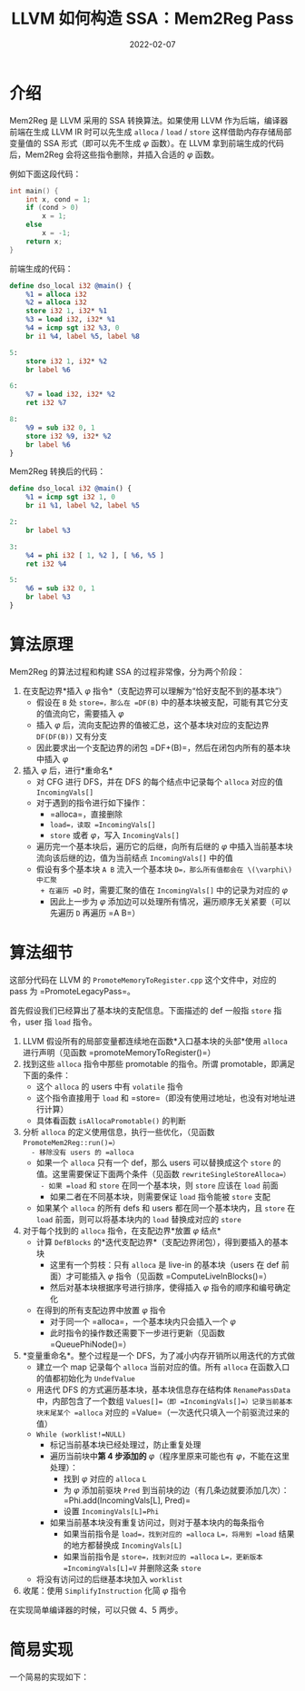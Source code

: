 #+title: LLVM 如何构造 SSA：Mem2Reg Pass
#+date: 2022-02-07
#+hugo_tags: 编译器 LLVM SSA构建

* 介绍
Mem2Reg 是 LLVM 采用的 SSA 转换算法。如果使用 LLVM 作为后端，编译器前端在生成 LLVM IR 时可以先生成 =alloca= / =load= / =store= 这样借助内存存储局部变量值的 SSA 形式（即可以先不生成 \(\varphi\) 函数）。在 LLVM 拿到前端生成的代码后，Mem2Reg 会将这些指令删除，并插入合适的 \(\varphi\) 函数。

例如下面这段代码：

#+begin_src C
int main() {
    int x, cond = 1;
    if (cond > 0)
        x = 1;
    else
        x = -1;
    return x;
}
#+end_src

前端生成的代码：

#+begin_src llvm
define dso_local i32 @main() {
    %1 = alloca i32
    %2 = alloca i32
    store i32 1, i32* %1
    %3 = load i32, i32* %1
    %4 = icmp sgt i32 %3, 0
    br i1 %4, label %5, label %8

5:
    store i32 1, i32* %2
    br label %6

6:
    %7 = load i32, i32* %2
    ret i32 %7

8:
    %9 = sub i32 0, 1
    store i32 %9, i32* %2
    br label %6
}
#+end_src

Mem2Reg 转换后的代码：

#+begin_src llvm
define dso_local i32 @main() {
    %1 = icmp sgt i32 1, 0
    br i1 %1, label %2, label %5

2:
    br label %3

3:
    %4 = phi i32 [ 1, %2 ], [ %6, %5 ]
    ret i32 %4

5:
    %6 = sub i32 0, 1
    br label %3
}
#+end_src

* 算法原理
Mem2Reg 的算法过程和构建 SSA 的过程非常像，分为两个阶段：

1. 在支配边界*插入 \(\varphi\) 指令*（支配边界可以理解为“恰好支配不到的基本块”）
   - 假设在 =B= 处 =store=，那么在 =DF(B)= 中的基本块被支配，可能有其它分支的值流向它，需要插入 \(\varphi\)
   - 插入 \(\varphi\) 后，流向支配边界的值被汇总，这个基本块对应的支配边界 =DF(DF(B))= 又有分支
   - 因此要求出一个支配边界的闭包 =DF+(B)=，然后在闭包内所有的基本块中插入 \(\varphi\)
2. 插入 \(\varphi\) 后，进行*重命名*
   - 对 CFG 进行 DFS，并在 DFS 的每个结点中记录每个 =alloca= 对应的值 =IncomingVals[]=
   - 对于遇到的指令进行如下操作：
     + =alloca=，直接删除
     + =load=，读取 =IncomingVals[]=
     + =store= 或者 \(\varphi\)，写入 =IncomingVals[]=
   - 遍历完一个基本块后，遍历它的后继，向所有后继的 \(\varphi\) 中插入当前基本块流向该后继的边，值为当前结点 =IncomingVals[]= 中的值
   - 假设有多个基本块 =A B= 流入一个基本块 =D=，那么所有值都会在 \(\varphi\) 中汇聚
     + 在遍历 =D= 时，需要汇聚的值在 =IncomingVals[]= 中的记录为对应的 \(\varphi\)
     + 因此上一步为 \(\varphi\) 添加边可以处理所有情况，遍历顺序无关紧要（可以先遍历 =D= 再遍历 =A B=）

* 算法细节
这部分代码在 LLVM 的 =PromoteMemoryToRegister.cpp= 这个文件中，对应的 pass 为 =PromoteLegacyPass=。

首先假设我们已经算出了基本块的支配信息。下面描述的 def 一般指 =store= 指令，user 指 =load= 指令。

1. LLVM 假设所有的局部变量都连续地在函数*入口基本块的头部*使用 =alloca= 进行声明（见函数 =promoteMemoryToRegister()=）
2. 找到这些 =alloca= 指令中那些 promotable 的指令。所谓 promotable，即满足下面的条件：
   - 这个 =alloca= 的 users 中有 =volatile= 指令
   - 这个指令直接用于 =load= 和 =store=（即没有使用过地址，也没有对地址进行计算）
   - 具体看函数 =isAllocaPromotable()= 的判断
3. 分析 =alloca= 的定义使用信息，执行一些优化，（见函数 =PromoteMem2Reg::run()=）
   - 移除没有 users 的 =alloca=
   - 如果一个 =alloca= 只有一个 def，那么 users 可以替换成这个 =store= 的值。这里需要保证下面两个条件（见函数 =rewriteSingleStoreAlloca=）
     - 如果 =load= 和 =store= 在同一个基本块，则 =store= 应该在 =load= 前面
     - 如果二者在不同基本块，则需要保证 =load= 指令能被 =store= 支配
   - 如果某个 =alloca= 的所有 defs 和 users 都在同一个基本块内，且 =store= 在 =load= 前面，则可以将基本块内的 =load= 替换成对应的 =store=
4. 对于每个找到的 =alloca= 指令，在支配边界*放置 \(\varphi\) 结点*
   - 计算 =DefBlocks= 的*迭代支配边界*（支配边界闭包），得到要插入的基本块
     - 这里有一个剪枝：只有 =alloca= 是 live-in 的基本块（users 在 def 前面）才可能插入 \(\varphi\) 指令（见函数 =ComputeLiveInBlocks()=）
     - 然后对基本块根据序号进行排序，使得插入 \(\varphi\) 指令的顺序和编号确定化
   - 在得到的所有支配边界中放置 \(\varphi\) 指令
     - 对于同一个 =alloca=，一个基本块内只会插入一个 \(\varphi\)
     - 此时指令的操作数还需要下一步进行更新（见函数 =QueuePhiNode()=）
5. *变量重命名*。整个过程是一个 DFS，为了减小内存开销所以用迭代的方式做
   - 建立一个 map 记录每个 =alloca= 当前对应的值。所有 =alloca= 在函数入口的值都初始化为 =UndefValue=
   - 用迭代 DFS 的方式遍历基本块，基本块信息存在结构体 =RenamePassData= 中，内部包含了一个数组 =Values[]=（即 =IncomingVals[]=）记录当前基本块末尾某个 =alloca= 对应的 =Value=（一次迭代只填入一个前驱流过来的值）
   - =While (worklist!=NULL)=
     - 标记当前基本块已经处理过，防止重复处理
     - 遍历当前块中*第 4 步添加的* \(\varphi\)（程序里原来可能也有 \(\varphi\)，不能在这里处理）：
       - 找到 \(\varphi\) 对应的 =alloca= =L=
       - 为 \(\varphi\) 添加前驱块 =Pred= 到当前块的边（有几条边就要添加几次）：=Phi.add(IncomingVals[L], Pred)=
       - 设置 =IncomingVals[L]=Phi=
     - 如果当前基本块没有重复访问过，则对于基本块内的每条指令
       - 如果当前指令是 =load=，找到对应的 =alloca= =L=，将用到 =load= 结果的地方都替换成 =IncomingVals[L]=
       - 如果当前指令是 =store=，找到对应的 =alloca= =L=，更新版本 =IncomingVals[L]=V= 并删除这条 =store=
   - 将没有访问过的后继基本块加入 =worklist=
6. 收尾：使用 =SimplifyInstruction= 化简 \(\varphi\) 指令

在实现简单编译器的时候，可以只做 4、5 两步。

* 简易实现
一个简易的实现如下：

#+begin_pseudocode
\begin{algorithm}
  \caption{Promote memory instructions to registers}
  \begin{algorithmic}
    \procedure{Mem2Reg}{$func$}
    \state $allocas \gets$ a set of allocas to be promoted
    \state $allocaDefs \gets$ a dict consisting of alloca and a set of bbs for its corresp. stores
    \state
    \state \comment{\textbf{Stage 1: placing $\phi$s}}
    \state \comment {$newPhis$ is a dict consisting of new $\phi$ and its corresp. alloca}
    \state $newPhis \gets \emptyset$
    \for {$alloca \in allocas$}
      \state set all $bb$s in $func$ to be unvisited
      \state $worklist_{1} \gets allocaDefs[alloca]$
      \while {$worklist_{1}$ is not empty}
        \state $bb \gets$ pop an element from $worklist_{1}$
        \for {$df \in$ dominator frontiers of $bb$}
          \if {$df$ is visited}
            \continue
          \endif
          \state $phi \gets$ new $\phi$ in $bb$
          \state $newPhis[phi] \gets alloca$
          \state add $df$ to $worklist_{1}$
        \endfor
      \endwhile
    \endfor
    \state
    \state \comment{\textbf{Stage2. Renaming}}
    \state set all $bb$s in $func$ to be unvisited
    \state \comment{$worklist_{2}$ is dict consisting of bb and its corresp. incoming values}
    \state $worklist_{2} \gets [($entry $bb$ of $func, )]$
    \while {$worklist_{2}$ is not empty}
      \state $(bb, incomingVals) \gets $ pop an item from $worklist_{2}$
      \if {$bb$ is visited}
        \continue
      \endif
      \state set $bb$ to be visited
      \for {$inst \in$ instructions in $bb$}
        \match {type of $inst$}
          \case{alloca}
            \state remove $inst$ from $bb$
          \endcase
          \case{load}
            \if {$allocas$ contains address of $inst$}
              \state replace all use of $inst$ with $incomingVals[\text{address of } inst]$
              \state remove $inst$ from $bb$
            \endif
          \endcase
          \case{store}
            \if {$allocas$ contains address of $inst$}
              \state $incomingVals[\text{address of } inst] \gets$ data of $inst$
              \state remove $inst$ from $bb$
            \endif
          \endcase
          \case{phi}
            \if {$newPhis$ contains $inst$}
              \state $alloca \gets newPhis[inst]$
              \state $incomingVals[alloca] \gets inst$
            \endif
          \endcase
        \endmatch
        \state \comment{update $\phi$ in successors of $bb$}
        \for {$succ \in$ succs of $bb$}
          \state add $(succ, incomingVals)$ to $worklist_{2}$
          \for {$phi \in \phi$ in $succ$}
            \if {keys of $newPhis$ contains $phi$}
              \state $alloca \gets newPhis[phi]$
              \state add operand $(incomingVals[alloca], bb)$ to $phi$
            \endif
          \endfor
        \endfor
      \endfor
    \endwhile
    \endprocedure
  \end{algorithmic}
\end{algorithm}
#+end_pseudocode
